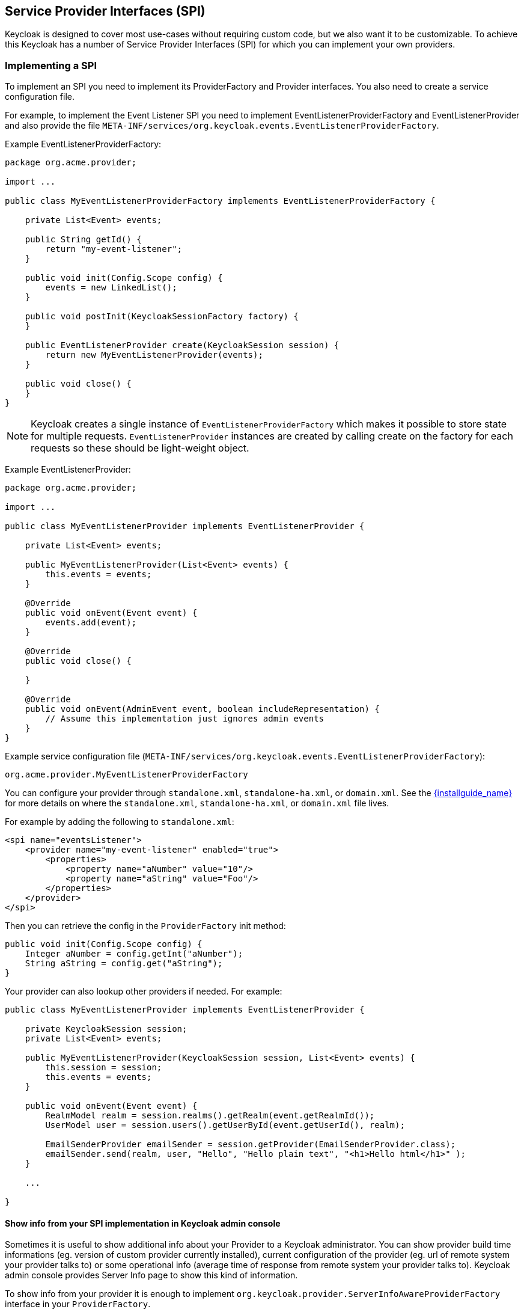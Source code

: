 [[_providers]]

== Service Provider Interfaces (SPI)

Keycloak is designed to cover most use-cases without requiring custom code, but we also want it to be customizable.
To achieve this Keycloak has a number of Service Provider Interfaces (SPI) for which you can implement your own providers.

=== Implementing a SPI

To implement an SPI you need to implement its ProviderFactory and Provider interfaces. You also need to create a service configuration file.

For example, to implement the Event Listener SPI you need to implement EventListenerProviderFactory and EventListenerProvider and also provide the file
`META-INF/services/org.keycloak.events.EventListenerProviderFactory`.

Example EventListenerProviderFactory:

[source,java]
----
package org.acme.provider;

import ...

public class MyEventListenerProviderFactory implements EventListenerProviderFactory {

    private List<Event> events;

    public String getId() {
        return "my-event-listener";
    }

    public void init(Config.Scope config) {
        events = new LinkedList();
    }

    public void postInit(KeycloakSessionFactory factory) {
    }

    public EventListenerProvider create(KeycloakSession session) {
        return new MyEventListenerProvider(events);
    }

    public void close() {
    }
}
----

NOTE: Keycloak creates a single instance of `EventListenerProviderFactory` which makes it possible to store state for multiple requests.
`EventListenerProvider` instances are created by calling create on the factory for each requests so these should be light-weight object.

Example EventListenerProvider:

[source,java]
----
package org.acme.provider;

import ...

public class MyEventListenerProvider implements EventListenerProvider {

    private List<Event> events;

    public MyEventListenerProvider(List<Event> events) {
        this.events = events;
    }

    @Override
    public void onEvent(Event event) {
        events.add(event);
    }

    @Override
    public void close() {

    }

    @Override
    public void onEvent(AdminEvent event, boolean includeRepresentation) {
        // Assume this implementation just ignores admin events
    }
}
----

Example service configuration file (`META-INF/services/org.keycloak.events.EventListenerProviderFactory`):

[source]
----
org.acme.provider.MyEventListenerProviderFactory
----

You can configure your provider through `standalone.xml`, `standalone-ha.xml`, or `domain.xml`.  
See the link:{installguide_link}[{installguide_name}] for more details on
where the `standalone.xml`, `standalone-ha.xml`, or `domain.xml` file lives.

For example by adding the following to `standalone.xml`:

[source,xml]
----
<spi name="eventsListener">
    <provider name="my-event-listener" enabled="true">
        <properties>
            <property name="aNumber" value="10"/>
            <property name="aString" value="Foo"/>
        </properties>
    </provider>
</spi>
----

Then you can retrieve the config in the `ProviderFactory` init method:

[source,java]
----
public void init(Config.Scope config) {
    Integer aNumber = config.getInt("aNumber");
    String aString = config.get("aString");
}
----

Your provider can also lookup other providers if needed. For example:

[source,java]
----
public class MyEventListenerProvider implements EventListenerProvider {

    private KeycloakSession session;
    private List<Event> events;

    public MyEventListenerProvider(KeycloakSession session, List<Event> events) {
        this.session = session;
        this.events = events;
    }

    public void onEvent(Event event) {
        RealmModel realm = session.realms().getRealm(event.getRealmId());
        UserModel user = session.users().getUserById(event.getUserId(), realm);

        EmailSenderProvider emailSender = session.getProvider(EmailSenderProvider.class);
        emailSender.send(realm, user, "Hello", "Hello plain text", "<h1>Hello html</h1>" );
    }

    ...

}
----

[[_providers_admin_console]]
==== Show info from your SPI implementation in Keycloak admin console

Sometimes it is useful to show additional info about your Provider to a Keycloak administrator. You can show provider build time informations (eg. version of
custom provider currently installed), current configuration of the provider (eg. url of remote system your provider talks to) or some operational info
(average time of response from remote system your provider talks to). Keycloak admin console provides Server Info page to show this kind of information.

To show info from your provider it is enough to implement `org.keycloak.provider.ServerInfoAwareProviderFactory` interface in your `ProviderFactory`.

Example implementation for `MyEventListenerProviderFactory` from previous example:

[source,java]
----
package org.acme.provider;

import ...

public class MyEventListenerProviderFactory implements EventListenerProviderFactory, ServerInfoAwareProviderFactory {
    ...

    @Override
    public Map<String, String> getOperationalInfo() {
        Map<String, String> ret = new LinkedHashMap<>();
        ret.put("version", "1.0");
        ret.put("listSizeMax", max + "");
        ret.put("listSizeCurrent", events.size() + "");
        return ret;
    }
}
----            

=== Registering provider implementations

There are two ways to register provider implementations. In most cases the simplest way is to use the Keyclopak Deployer
approach as this handles a number of dependencies automatically for you. It also supports hot deployment as well as re-deployment.

The alternative approach is to deploy as a module.

If you are creating a custom SPI you will need to deploy it as a module, otherwise we recommend using the Keycloak Deployer approach.

==== Using the Keycloak Deployer

If you copy your provider jar to the Keycloak `deploy/` directory, your provider will automatically be deployed.
Hot deployment works too.  Additionally, your provider jar works similarly to other components deployed in a {appserver_name}
environment in that they can use facilities like the `jboss-deployment-structure.xml` file.  This file allows you to
set up dependencies on other components and load third-party jars and modules.

Provider jars can also be contained within other deployable units like EARs and WARs.  Deploying with a EAR actually makes
it really easy to use third party jars as you can just put these libraries in the EAR's `lib/` directory.

==== Register a provider using Modules

To register a provider using Modules first create a module.
To do this you can either use the jboss-cli script or manually create a folder inside `KEYCLOAK_HOME/modules` and add your jar and a `module.xml`.
For example to add the event listener sysout example provider using the `jboss-cli` script execute: 

[source]
----
KEYCLOAK_HOME/bin/jboss-cli.sh --command="module add --name=org.keycloak.examples.event-sysout --resources=target/event-listener-sysout-example.jar --dependencies=org.keycloak.keycloak-core,org.keycloak.keycloak-server-spi,org.keycloak.keycloak-events-api"
----                
Or to manually create it start by creating the folder `KEYCLOAK_HOME/modules/org/keycloak/examples/event-sysout/main`.
Then copy `event-listener-sysout-example.jar` to this folder and create `module.xml` with the following content: 

[source]
----

<?xml version="1.0" encoding="UTF-8"?>
<module xmlns="urn:jboss:module:1.3" name="org.keycloak.examples.event-sysout">
    <resources>
        <resource-root path="event-listener-sysout-example.jar"/>
    </resources>
    <dependencies>
        <module name="org.keycloak.keycloak-core"/>
        <module name="org.keycloak.keycloak-server-spi"/>
    </dependencies>
</module>
----            

Once you've created the module you need to register this module with Keycloak.
This is done by editing the keycloak-server subsystem section of 
`standalone.xml`, `standalone-ha.xml`, or `domain.xml`, and adding it to the providers: 

[source,xml]
----
<subsystem xmlns="urn:jboss:domain:keycloak-server:1.1">
    <web-context>auth</web-context>
    <providers>
        <provider>module:org.keycloak.examples.event-sysout</provider>
    </providers>
    ...
----            

==== Configuring a provider

You can pass configuration options to your provider by setting them in `standalone.xml`, `standalone-ha.xml`, or `domain.xml`.
For example to set the max value for `my-event-listener` add: 

[source.xml]
----
<spi name="eventsListener">
    <provider name="my-event-listener" enabled="true">
        <properties>
            <property name="max" value="100"/>
        </properties>
    </provider>
</spi>
----            

==== Disabling a provider

You can disable a provider by setting the enabled attribute for the provider to false 
in `standalone.xml`, `standalone-ha.xml`, or `domain.xml`.
For example to disable the Infinispan user cache provider add: 

[source,xml]
----
<spi name="userCache">
    <provider name="infinispan" enabled="false"/>
</spi>
----

=== Leveraging Java EE

The service providers can be packaged within any Java EE component so long as you set up the `META-INF/services`
file correctly to point to your providers.  For example, if your provider needs to use third party libraries, you
can package up your provider within an ear and store these third pary libraries in the ear's `lib/` directory.
Also note that provider jars can make use of the `jboss-deployment-structure.xml` file that EJBs, WARS, and EARs
can use in a {appserver_name} environment.  See the {appserver_name} documentation for more details on this file.  It
allows you to pull in external dependencies among other fine grain actions.

`ProviderFactory` implementations are required to be plain java objects.  But, we also currently support
implementing provider classes as Stateful EJBs.  This is how you would do it:

[source,java]
----
@Stateful
@Local(EjbExampleUserStorageProvider.class)
public class EjbExampleUserStorageProvider implements UserStorageProvider,
        UserLookupProvider,
        UserRegistrationProvider,
        UserQueryProvider,
        CredentialInputUpdater,
        CredentialInputValidator,
        OnUserCache
{
    @PersistenceContext
    protected EntityManager em;

    protected ComponentModel model;
    protected KeycloakSession session;

    public void setModel(ComponentModel model) {
        this.model = model;
    }

    public void setSession(KeycloakSession session) {
        this.session = session;
    }


    @Remove
    @Override
    public void close() {
    }
...
}
----

You have to define the `@Local` annotation and specify your provider class there.  If you don't do this, EJB will
not proxy the provider instance correctly and your provider won't work.

You must put the `@Remove` annotation on the `close()` method of your provider.  If you don't, the stateful bean
will never be cleaned up and you may eventually see error messages.

Implementations of `ProviderFactory` are required to be plain java objects.  Your factory class would
perform a JNDI lookup of the Stateful EJB in its create() method.

[source,java]
----
public class EjbExampleUserStorageProviderFactory
        implements UserStorageProviderFactory<EjbExampleUserStorageProvider> {

    @Override
    public EjbExampleUserStorageProvider create(KeycloakSession session, ComponentModel model) {
        try {
            InitialContext ctx = new InitialContext();
            EjbExampleUserStorageProvider provider = (EjbExampleUserStorageProvider)ctx.lookup(
                     "java:global/user-storage-jpa-example/" + EjbExampleUserStorageProvider.class.getSimpleName());
            provider.setModel(model);
            provider.setSession(session);
            return provider;
        } catch (Exception e) {
            throw new RuntimeException(e);
        }
    }
----

=== Available SPIs

Here's a list of the most important available SPIs and a brief description. For more details on each SPI refer to individual sections.
If you want to see list of all available SPIs at runtime, you can check `Server Info` page in admin console as described in <<_providers_admin_console,Admin Console>> section.


|===
|SPI|Description

|Connections Infinispan|Loads and configures Infinispan connections. The default implementation can load connections from the Infinispan subsystem, or alternatively can be manually configured in standalone.xml
|Connections Jpa|Loads and configures Jpa connections. The default implementation can load datasources from WildFly/EAP, or alternatively can be manually configured in standalone.xml
|Connections Mongo|Loads and configures MongoDB connections. The default implementation is configured in standalone.xml
|Email Sender|Sends email. The default implementation uses JavaMail
|Email Template|Format email and uses Email Sender to send the email. The default implementation uses FreeMarker templates
|Events Listener|Listen to user related events for example user login success and failures. Keycloak provides two implementations out of box. One that logs events to the server log and another that can send email notifications to users on certain events
|Login Protocol|Provides protocols. Keycloak provides implementations of OpenID Connect and SAML 2.0
|Realm|Provides realm and application meta-data. Keycloak provides implementations for Relational Databases and MongoDB
|Realm Cache|Caches realm and application meta-data to improve performance. Default implementation uses Infinispan
|Timer|Executes scheduled tasks. Keycloak provides a basic implementation based on java.util.Timer
|User|Provides users and role-mappings. Keycloak provides implementations for Relational Databases and MongoDB
|User Cache|Caches users to improve performance. Default implementation uses Infinispan
|User Federation|Support syncing users from an external source. Keycloak provides implementations for LDAP and Active Directory
|User Sessions|Provides users session information. Keycloak provides implementations for basic in-memory, Infinispan, Relational Databases and MongoDB
|===
